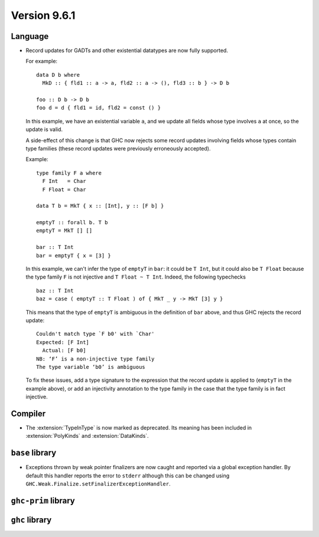.. _release-9-6-1:

Version 9.6.1
==============


Language
~~~~~~~~

- Record updates for GADTs and other existential datatypes are now
  fully supported.

  For example: ::

    data D b where
      MkD :: { fld1 :: a -> a, fld2 :: a -> (), fld3 :: b } -> D b

    foo :: D b -> D b
    foo d = d { fld1 = id, fld2 = const () }

  In this example, we have an existential variable ``a``, and we update
  all fields whose type involves ``a`` at once, so the update is valid.

  A side-effect of this change is that GHC now rejects some record updates
  involving fields whose types contain type families (these record updates
  were previously erroneously accepted).

  Example: ::

    type family F a where
      F Int   = Char
      F Float = Char

    data T b = MkT { x :: [Int], y :: [F b] }

    emptyT :: forall b. T b
    emptyT = MkT [] []

    bar :: T Int
    bar = emptyT { x = [3] }

  In this example, we can't infer the type of ``emptyT`` in ``bar``: it could be
  ``T Int``, but it could also be ``T Float`` because the type family ``F``
  is not injective and ``T Float ~ T Int``. Indeed, the following typechecks ::

    baz :: T Int
    baz = case ( emptyT :: T Float ) of { MkT _ y -> MkT [3] y }

  This means that the type of ``emptyT`` is ambiguous in the definition
  of ``bar`` above, and thus GHC rejects the record update: ::

    Couldn't match type `F b0' with `Char'
    Expected: [F Int]
      Actual: [F b0]
    NB: ‘F’ is a non-injective type family
    The type variable ‘b0’ is ambiguous

  To fix these issues, add a type signature to the expression that the
  record update is applied to (``emptyT`` in the example above), or
  add an injectivity annotation to the type family in the case that
  the type family is in fact injective.

Compiler
~~~~~~~~

- The :extension:`TypeInType` is now marked as deprecated. Its meaning has been included 
  in :extension:`PolyKinds` and :extension:`DataKinds`.

``base`` library
~~~~~~~~~~~~~~~~

- Exceptions thrown by weak pointer finalizers are now caught and reported
  via a global exception handler. By default this handler reports the error
  to ``stderr`` although this can be changed using
  ``GHC.Weak.Finalize.setFinalizerExceptionHandler``.

``ghc-prim`` library
~~~~~~~~~~~~~~~~~~~~


``ghc`` library
~~~~~~~~~~~~~~~
